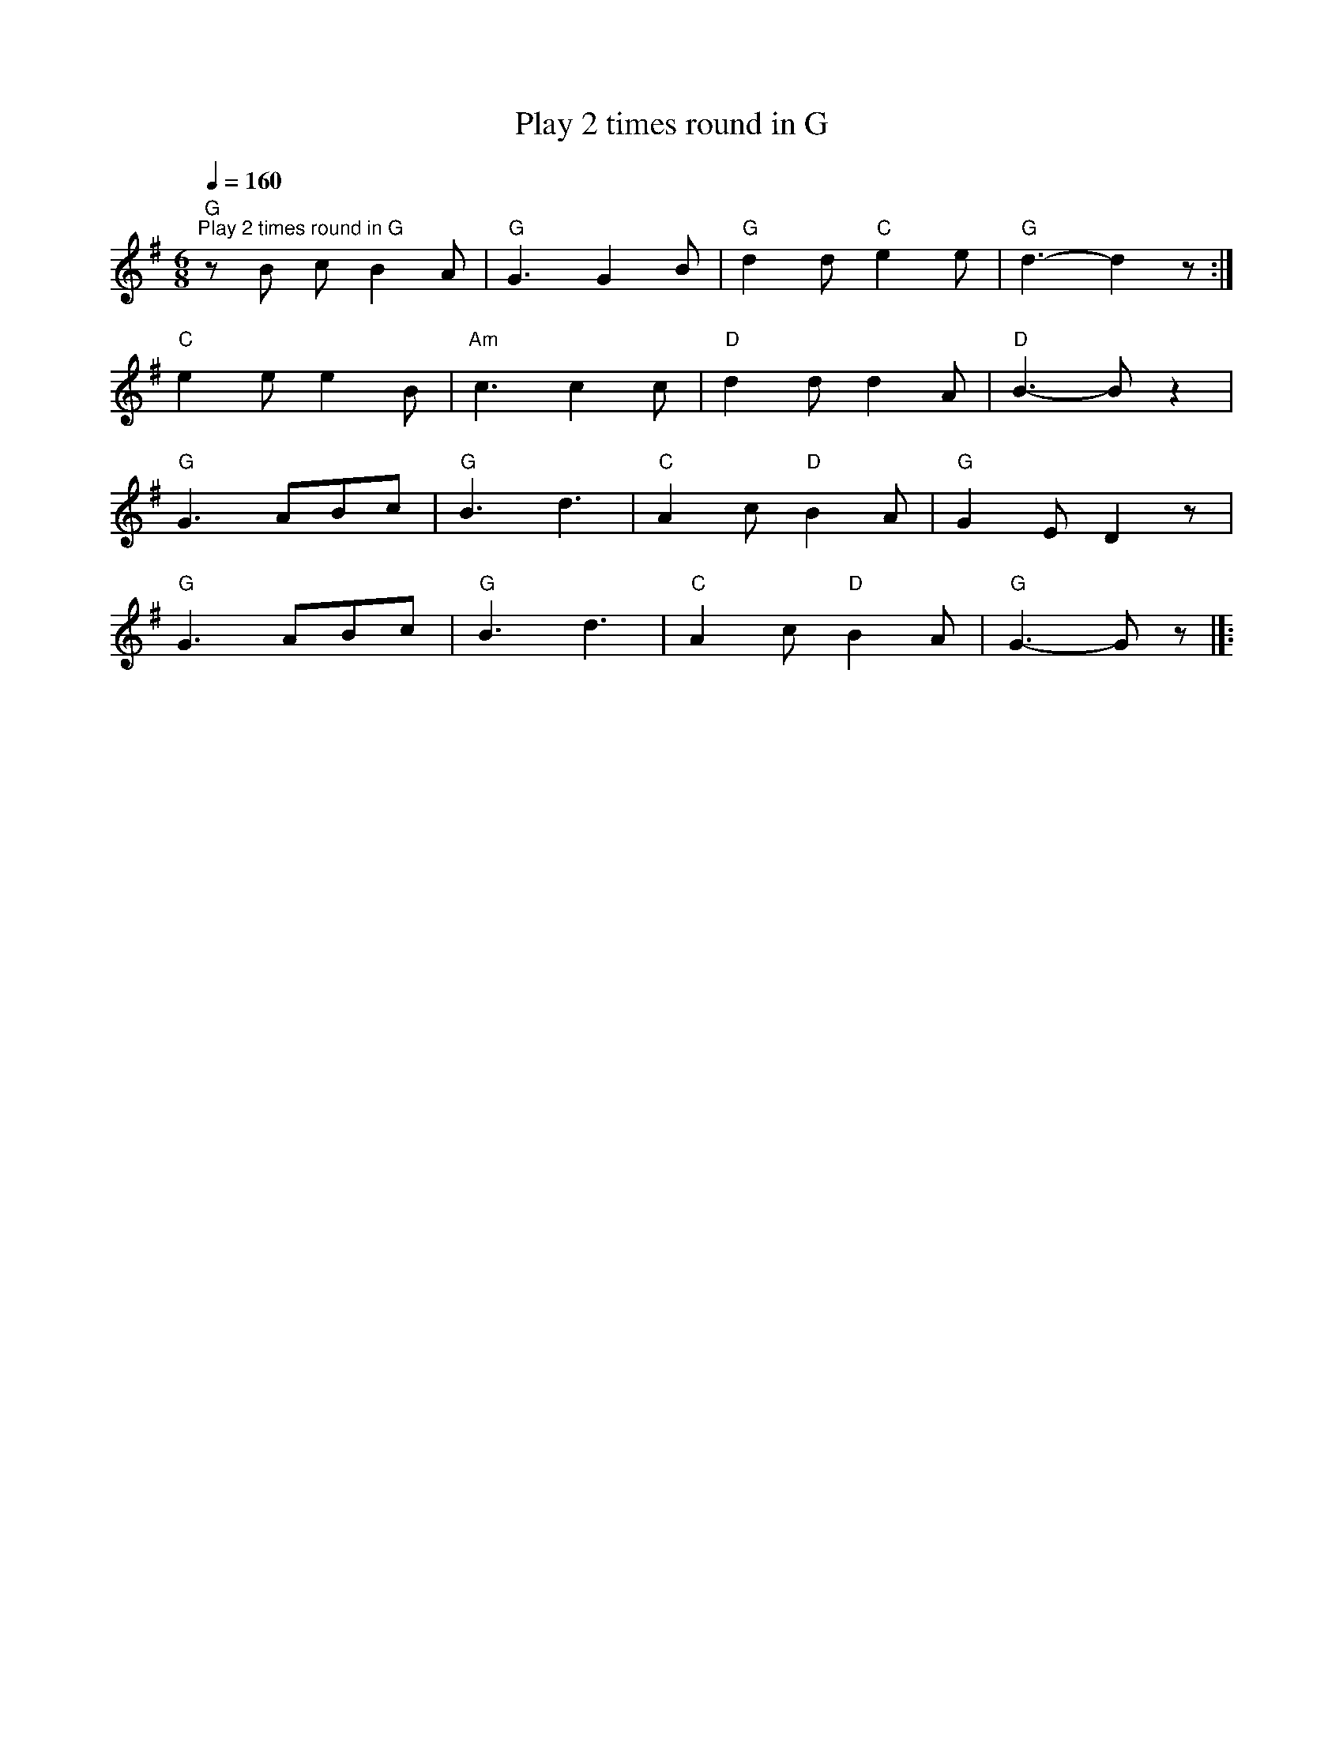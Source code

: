 X:1
T:Play 2 times round in G
L:1/8
Q:1/4=160
M:6/8
K:G
"G""^Play 2 times round in G" z B c B2 A |"G" G3 G2 B |"G" d2 d"C" e2 e |"G" d3- d2 z :|
"C" e2 e e2 B |"Am" c3 c2 c |"D" d2 d d2 A |"D" B3- B z2 |
"G" G3 ABc |"G" B3 d3 |"C" A2 c"D" B2 A |"G" G2 E D2 z |
"G" G3 ABc |"G" B3 d3 |"C" A2 c"D" B2 A |"G" G3- G z |]:
